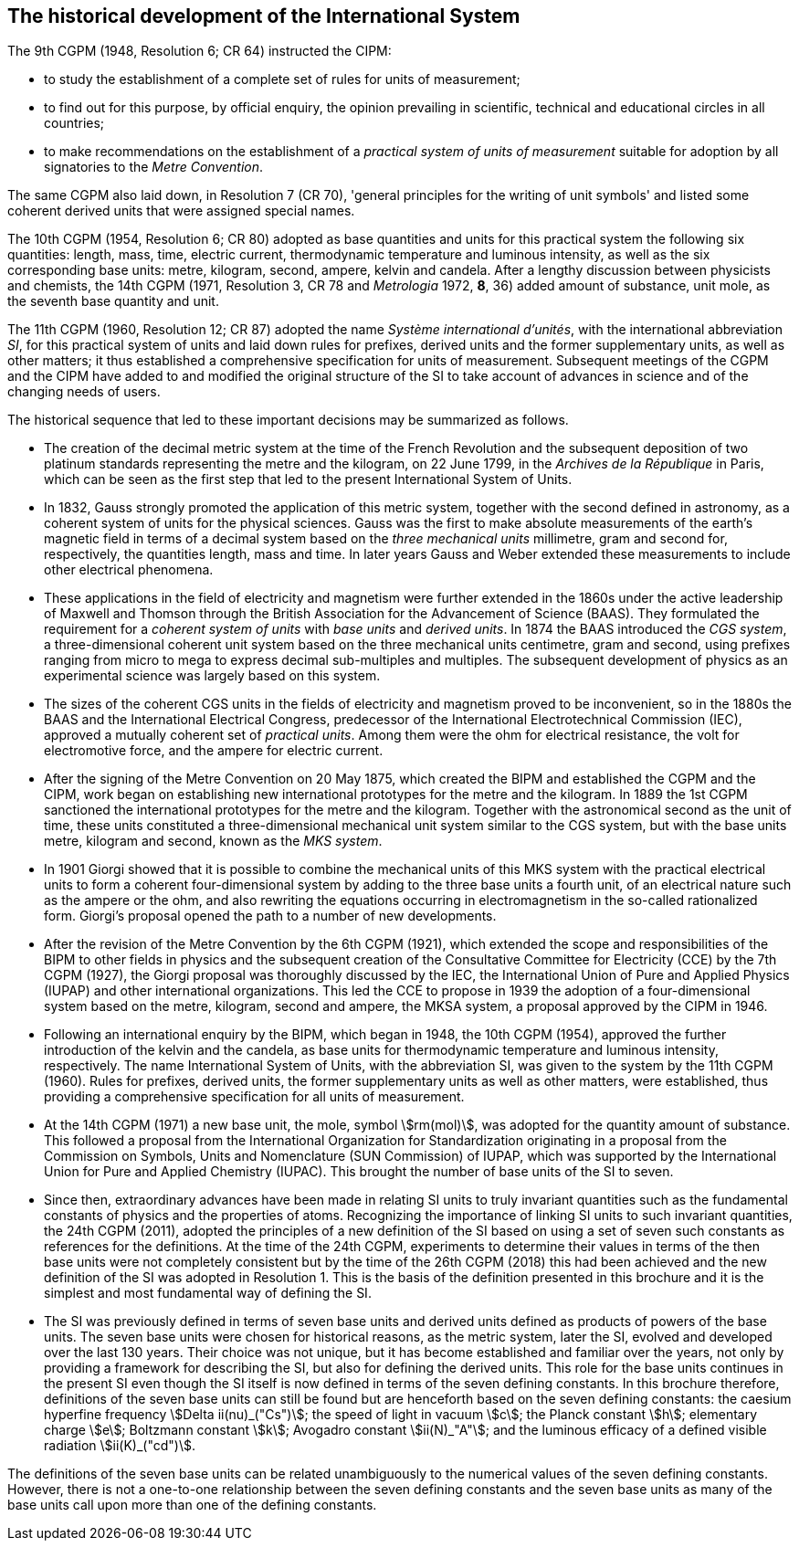 == The historical development of the International System

The 9th CGPM (1948, Resolution 6; CR 64) instructed the CIPM:

* to study the establishment of a complete set of rules for units of measurement;
* to find out for this purpose, by official enquiry, the opinion prevailing in scientific, technical and educational circles in all countries;
* to make recommendations on the establishment of a _practical system of units of measurement_ suitable for adoption by all signatories to the _Metre Convention_.

The same CGPM also laid down, in Resolution 7 (CR 70), 'general principles for the writing of unit symbols' and listed some coherent derived units that were assigned special names.

The 10th CGPM (1954, Resolution 6; CR 80) adopted as base quantities(((base quantity))) and units for this practical system the following six quantities: length, mass, time, electric current, thermodynamic temperature and luminous intensity, as well as the six corresponding base units(((base unit(s)))): metre, kilogram, second, ampere(((ampere (A)))), kelvin and candela. After a lengthy discussion between physicists and chemists, the 14th CGPM (1971, Resolution 3, CR 78 and _Metrologia_ 1972, *8*, 36) added amount of substance, unit mole, as the seventh ((base quantity)) and unit.

The 11th CGPM (1960, Resolution 12; CR 87) adopted the name _Système international d'unités_, with the international abbreviation _SI_, for this practical system of units and laid down rules for prefixes, derived units and the former supplementary units, as well as other matters; it thus established a comprehensive specification for units of measurement. Subsequent meetings of the CGPM and the CIPM have added to and modified the original structure of the SI to take account of advances in science and of the changing needs of users.

The historical sequence that led to these important decisions may be summarized as follows.

* The creation of the decimal metric system at the time of the French Revolution and the subsequent deposition of two platinum standards representing the metre and the kilogram, on 22 June 1799, in the _Archives de la République_ in Paris, which can be seen as the first step that led to the present International System of Units.
* In 1832, Gauss strongly promoted the application of this metric system, together with the second defined in astronomy, as a coherent system of units for the physical sciences. Gauss was the first to make absolute measurements of the earth's magnetic field in terms of a decimal system based on the _three mechanical units_ millimetre, gram and second for, respectively, the quantities length, mass and time. In later years Gauss and Weber extended these measurements to include other electrical phenomena.
* These applications in the field of electricity and magnetism were further extended in the 1860s under the active leadership of Maxwell and Thomson through the British Association for the Advancement of Science (BAAS). They formulated the requirement for a _coherent system of units_ with _base units_(((base unit(s)))) and _derived units_. In 1874 the BAAS introduced the _CGS system_, a three-dimensional coherent unit system based on the three mechanical units centimetre, gram and second, using prefixes ranging from micro to mega to express decimal sub-multiples and multiples. The subsequent development of physics as an experimental science was largely based on this system.
* The sizes of the coherent CGS units in the fields of electricity and magnetism proved to be inconvenient, so in the 1880s the BAAS and the International Electrical Congress, predecessor of the International Electrotechnical Commission (IEC), approved a mutually coherent set of _practical units_. Among them were the ohm for electrical resistance, the volt for electromotive force, and the ampere(((ampere (A)))) for electric current.
* After the signing of the Metre Convention on 20 May 1875, which created the BIPM and established the CGPM and the CIPM, work began on establishing new international prototypes for the metre and the kilogram. In 1889 the 1st CGPM sanctioned the international prototypes for the metre and the kilogram. Together with the astronomical second as the unit of time, these units constituted a three-dimensional mechanical unit system similar to the CGS system, but with the base units(((base unit(s)))) metre, kilogram and second, known as the _MKS system_.
* In 1901 Giorgi showed that it is possible to combine the mechanical units of this MKS system with the practical electrical units to form a coherent four-dimensional system by adding to the three base units(((base unit(s)))) a fourth unit, of an electrical nature such as the ampere(((ampere (A)))) or the ohm, and also rewriting the equations occurring in electromagnetism in the so-called rationalized form. Giorgi's proposal opened the path to a number of new developments.
* After the revision of the Metre Convention by the 6th CGPM (1921), which extended the scope and responsibilities of the BIPM to other fields in physics and the subsequent creation of the Consultative Committee for Electricity (CCE) by the 7th CGPM (1927), the Giorgi proposal was thoroughly discussed by the IEC, the International Union of Pure and Applied Physics (IUPAP) and other international organizations. This led the CCE to propose in 1939 the adoption of a four-dimensional system based on the metre, kilogram, second and ampere(((ampere (A)))), the MKSA system, a proposal approved by the CIPM in 1946.
* Following an international enquiry by the BIPM, which began in 1948, the 10th CGPM (1954), approved the further introduction of the kelvin and the candela, as base units(((base unit(s)))) for thermodynamic temperature and luminous intensity, respectively. The name International System of Units, with the abbreviation SI, was given to the system by the 11th CGPM (1960). Rules for prefixes, derived units, the former supplementary units as well as other matters, were established, thus providing a comprehensive specification for all units of measurement.
* At the 14th CGPM (1971) a new base unit(((base unit(s)))), the mole, symbol stem:[rm(mol)], was adopted for the quantity amount of substance. This followed a proposal from the International Organization for Standardization originating in a proposal from the Commission on Symbols, Units and Nomenclature (SUN Commission) of IUPAP, which was supported by the International Union for Pure and Applied Chemistry (IUPAC). This brought the number of base units(((base unit(s)))) of the SI to seven.
* Since then, extraordinary advances have been made in relating SI units to truly invariant quantities such as the fundamental constants of physics and the properties of atoms. Recognizing the importance of linking SI units to such invariant quantities, the 24th CGPM (2011), adopted the principles of a new definition of the SI based on using a set of seven such constants as references for the definitions. At the time of the 24th CGPM, experiments to determine their values in terms of the then base units(((base unit(s)))) were not completely consistent but by the time of the 26th CGPM (2018) this had been achieved and the new definition of the SI was adopted in Resolution 1. This is the basis of the definition presented in this brochure and it is the simplest and most fundamental way of defining the SI.
* The SI was previously defined in terms of seven base units(((base unit(s)))) and derived units defined as products of powers of the base units(((base unit(s)))). The seven base units(((base unit(s)))) were chosen for historical reasons, as the metric system, later the SI, evolved and developed over the last 130 years. Their choice was not unique, but it has become established and familiar over the years, not only by providing a framework for describing the SI, but also for defining the derived units. This role for the base units(((base unit(s)))) continues in the present SI even though the SI itself is now defined in terms of the seven defining constants. In this brochure therefore, definitions of the seven base units(((base unit(s)))) can still be found but are henceforth based on the seven defining constants: the caesium hyperfine frequency stem:[Delta ii(nu)_("Cs")]; the speed of light in vacuum stem:[c]; the Planck constant stem:[h]; elementary charge stem:[e]; Boltzmann constant stem:[k]; ((Avogadro constant)) stem:[ii(N)_"A"]; and the luminous efficacy of a defined visible radiation stem:[ii(K)_("cd")].

The definitions of the seven base units(((base unit(s)))) can be related unambiguously to the numerical values of the seven defining constants. However, there is not a one-to-one relationship between the seven defining constants and the seven base units(((base unit(s)))) as many of the base units(((base unit(s)))) call upon more than one of the defining constants.